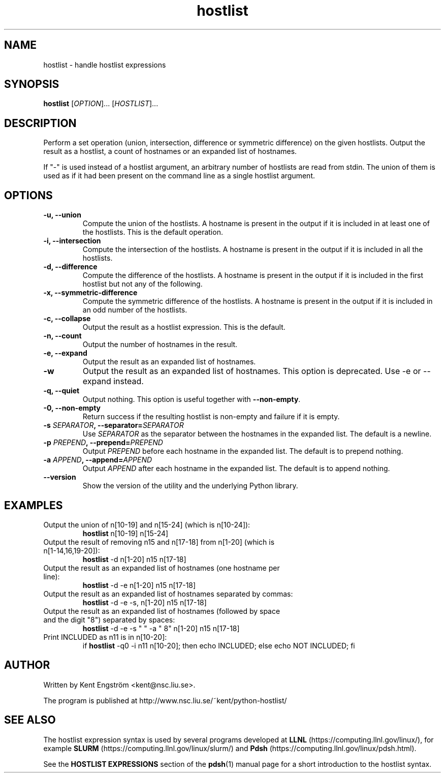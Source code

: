 .TH hostlist 1 "Version #VERSION#"
.SH NAME
hostlist \- handle hostlist expressions
.SH SYNOPSIS
.B hostlist
.RI [ OPTION "]... [" HOSTLIST ]...
.SH DESCRIPTION
Perform a set operation (union, intersection, difference or symmetric
difference) on the given hostlists. Output the result as a hostlist, 
a count of hostnames or an expanded list of hostnames.

If "-" is used instead of a hostlist argument, an arbitrary number of
hostlists are read from stdin. The union of them is used as if it had
been present on the command line as a single hostlist argument.
.SH OPTIONS
.TP
.B -u, --union
Compute the union of the hostlists. A hostname is present in
the output if it is included in at least one of the hostlists. This is
the default operation.
.TP
.B -i, --intersection
Compute the intersection of the hostlists. A hostname is present in the
output if it is included in all the hostlists.
.TP
.B -d, --difference
Compute the difference of the hostlists. A hostname is present in the
output if it is included in the first hostlist but not any of the following.
.TP
.B -x, --symmetric-difference
Compute the symmetric difference of the hostlists. A hostname is present in the
output if it is included in an odd number of the hostlists.
.TP
.B -c, --collapse
Output the result as a hostlist expression. This is the default.
.TP
.B -n, --count
Output the number of hostnames in the result.
.TP
.B -e, --expand
Output the result as an expanded list of hostnames.
.TP
.B -w
Output the result as an expanded list of hostnames. This option is deprecated. Use -e or --expand instead.
.TP
.B -q, --quiet
Output nothing. This option is useful together with
.BR --non-empty .
.TP
.B -0, --non-empty
Return success if the resulting hostlist is non-empty and failure if it is empty.
.TP
.BI "-s " SEPARATOR ", --separator=" SEPARATOR
Use
.I SEPARATOR
as the separator between the hostnames in the expanded list.
The default is a newline.
.TP
.BI "-p " PREPEND ", --prepend=" PREPEND
Output
.I PREPEND
before each hostname in the expanded list.
The default is to prepend nothing.
.TP
.BI "-a " APPEND ", --append=" APPEND
Output
.I APPEND
after each hostname in the expanded list.
The default is to append nothing.
.TP
.B --version
Show the version of the utility and the underlying Python library.
.SH EXAMPLES
.TP
Output the union of n[10-19] and n[15-24] (which is n[10-24]):
.B hostlist
n[10-19] n[15-24]
.TP
Output the result of removing n15 and n[17-18] from n[1-20] \
(which is n[1-14,16,19-20]):
.B hostlist
-d n[1-20] n15 n[17-18]
.TP
Output the result as an expanded list of hostnames (one hostname per line):
.B hostlist
-d -e n[1-20] n15 n[17-18]
.TP
Output the result as an expanded list of hostnames separated by commas:
.B hostlist
-d -e -s, n[1-20] n15 n[17-18]
.TP
Output the result as an expanded list of hostnames (followed by space and \
the digit "8") separated by spaces:
.B hostlist
-d -e -s " " -a " 8" n[1-20] n15 n[17-18]
.TP
Print INCLUDED as n11 is in n[10-20]:
if 
.B hostlist
-q0 -i n11 n[10-20]; then echo INCLUDED; else echo NOT INCLUDED; fi
.SH AUTHOR
Written by Kent Engström <kent@nsc.liu.se>.

The program is published at http://www.nsc.liu.se/~kent/python-hostlist/
.SH SEE ALSO
The hostlist expression syntax is used by several programs developed at 
.B LLNL
(https://computing.llnl.gov/linux/), for example
.B SLURM
(https://computing.llnl.gov/linux/slurm/) and 
.B Pdsh
(https://computing.llnl.gov/linux/pdsh.html).

See the
.B HOSTLIST EXPRESSIONS
section of the
.BR pdsh (1)
manual page for a short introduction to the hostlist syntax.
